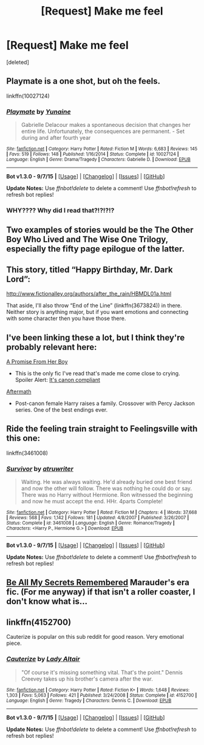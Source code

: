 #+TITLE: [Request] Make me feel

* [Request] Make me feel
:PROPERTIES:
:Score: 8
:DateUnix: 1447724130.0
:DateShort: 2015-Nov-17
:FlairText: Request
:END:
[deleted]


** Playmate is a one shot, but oh the feels.

linkffn(10027124)
:PROPERTIES:
:Author: Sillyminion
:Score: 8
:DateUnix: 1447737891.0
:DateShort: 2015-Nov-17
:END:

*** [[http://www.fanfiction.net/s/10027124/1/][*/Playmate/*]] by [[https://www.fanfiction.net/u/1335478/Yunaine][/Yunaine/]]

#+begin_quote
  Gabrielle Delacour makes a spontaneous decision that changes her entire life. Unfortunately, the consequences are permanent. - Set during and after fourth year
#+end_quote

^{/Site/: [[http://www.fanfiction.net/][fanfiction.net]] *|* /Category/: Harry Potter *|* /Rated/: Fiction M *|* /Words/: 6,683 *|* /Reviews/: 145 *|* /Favs/: 519 *|* /Follows/: 148 *|* /Published/: 1/16/2014 *|* /Status/: Complete *|* /id/: 10027124 *|* /Language/: English *|* /Genre/: Drama/Tragedy *|* /Characters/: Gabrielle D. *|* /Download/: [[http://www.p0ody-files.com/ff_to_ebook/mobile/makeEpub.php?id=10027124][EPUB]]}

--------------

*Bot v1.3.0 - 9/7/15* *|* [[[https://github.com/tusing/reddit-ffn-bot/wiki/Usage][Usage]]] | [[[https://github.com/tusing/reddit-ffn-bot/wiki/Changelog][Changelog]]] | [[[https://github.com/tusing/reddit-ffn-bot/issues/][Issues]]] | [[[https://github.com/tusing/reddit-ffn-bot/][GitHub]]]

*Update Notes:* Use /ffnbot!delete/ to delete a comment! Use /ffnbot!refresh/ to refresh bot replies!
:PROPERTIES:
:Author: FanfictionBot
:Score: 2
:DateUnix: 1447737943.0
:DateShort: 2015-Nov-17
:END:


*** WHY???? Why did I read that?!?!?!?
:PROPERTIES:
:Author: kazetoame
:Score: 1
:DateUnix: 1447994545.0
:DateShort: 2015-Nov-20
:END:


** Two examples of stories would be the The Other Boy Who Lived and The Wise One Trilogy, especially the fifty page epilogue of the latter.
:PROPERTIES:
:Author: Totally_not_a_Gnome
:Score: 2
:DateUnix: 1447724632.0
:DateShort: 2015-Nov-17
:END:


** This story, titled “Happy Birthday, Mr. Dark Lord”:

[[http://www.fictionalley.org/authors/after_the_rain/HBMDL01a.html]]

That aside, I'll also throw “End of the Line” (linkffn(3673824)) in there. Neither story is anything major, but if you want emotions and connecting with some character then you have those there.
:PROPERTIES:
:Author: Kazeto
:Score: 2
:DateUnix: 1447773756.0
:DateShort: 2015-Nov-17
:END:


** I've been linking these a lot, but I think they're probably relevant here:

[[https://www.fanfiction.net/s/8766329/1/A-Promise-From-Her-Boy][A Promise From Her Boy]]

- This is the only fic I've read that's made me come close to crying. Spoiler Alert: [[/spoiler][It's canon compliant]]

[[https://www.fanfiction.net/s/9122984/1/The-Aftermath][Aftermath]]

- Post-canon female Harry raises a family. Crossover with Percy Jackson series. One of the best endings ever.
:PROPERTIES:
:Score: 2
:DateUnix: 1447780164.0
:DateShort: 2015-Nov-17
:END:


** Ride the feeling train straight to Feelingsville with this one:

linkffn(3461008)
:PROPERTIES:
:Author: ApteryxAustralis
:Score: 2
:DateUnix: 1447814702.0
:DateShort: 2015-Nov-18
:END:

*** [[http://www.fanfiction.net/s/3461008/1/][*/Survivor/*]] by [[https://www.fanfiction.net/u/529718/atruwriter][/atruwriter/]]

#+begin_quote
  Waiting. He was always waiting. He'd already buried one best friend and now the other will follow. There was nothing he could do or say. There was no Harry without Hermione. Ron witnessed the beginning and now he must accept the end. HHr. 4parts Complete!
#+end_quote

^{/Site/: [[http://www.fanfiction.net/][fanfiction.net]] *|* /Category/: Harry Potter *|* /Rated/: Fiction M *|* /Chapters/: 4 *|* /Words/: 37,668 *|* /Reviews/: 568 *|* /Favs/: 1,142 *|* /Follows/: 181 *|* /Updated/: 4/8/2007 *|* /Published/: 3/26/2007 *|* /Status/: Complete *|* /id/: 3461008 *|* /Language/: English *|* /Genre/: Romance/Tragedy *|* /Characters/: <Harry P., Hermione G.> *|* /Download/: [[http://www.p0ody-files.com/ff_to_ebook/mobile/makeEpub.php?id=3461008][EPUB]]}

--------------

*Bot v1.3.0 - 9/7/15* *|* [[[https://github.com/tusing/reddit-ffn-bot/wiki/Usage][Usage]]] | [[[https://github.com/tusing/reddit-ffn-bot/wiki/Changelog][Changelog]]] | [[[https://github.com/tusing/reddit-ffn-bot/issues/][Issues]]] | [[[https://github.com/tusing/reddit-ffn-bot/][GitHub]]]

*Update Notes:* Use /ffnbot!delete/ to delete a comment! Use /ffnbot!refresh/ to refresh bot replies!
:PROPERTIES:
:Author: FanfictionBot
:Score: 3
:DateUnix: 1447814751.0
:DateShort: 2015-Nov-18
:END:


** [[http://www.fictionalley.org/authors/la_reine_noire/BAMSR.html][Be All My Secrets Remembered]] Marauder's era fic. (For me anyway) if that isn't a roller coaster, I don't know what is...
:PROPERTIES:
:Author: serenehime
:Score: 1
:DateUnix: 1447730519.0
:DateShort: 2015-Nov-17
:END:


** linkffn(4152700)

Cauterize is popular on this sub reddit for good reason. Very emotional piece.
:PROPERTIES:
:Author: xljj42
:Score: 1
:DateUnix: 1447900652.0
:DateShort: 2015-Nov-19
:END:

*** [[http://www.fanfiction.net/s/4152700/1/][*/Cauterize/*]] by [[https://www.fanfiction.net/u/24216/Lady-Altair][/Lady Altair/]]

#+begin_quote
  "Of course it's missing something vital. That's the point." Dennis Creevey takes up his brother's camera after the war.
#+end_quote

^{/Site/: [[http://www.fanfiction.net/][fanfiction.net]] *|* /Category/: Harry Potter *|* /Rated/: Fiction K+ *|* /Words/: 1,648 *|* /Reviews/: 1,303 *|* /Favs/: 5,063 *|* /Follows/: 421 *|* /Published/: 3/24/2008 *|* /Status/: Complete *|* /id/: 4152700 *|* /Language/: English *|* /Genre/: Tragedy *|* /Characters/: Dennis C. *|* /Download/: [[http://www.p0ody-files.com/ff_to_ebook/mobile/makeEpub.php?id=4152700][EPUB]]}

--------------

*Bot v1.3.0 - 9/7/15* *|* [[[https://github.com/tusing/reddit-ffn-bot/wiki/Usage][Usage]]] | [[[https://github.com/tusing/reddit-ffn-bot/wiki/Changelog][Changelog]]] | [[[https://github.com/tusing/reddit-ffn-bot/issues/][Issues]]] | [[[https://github.com/tusing/reddit-ffn-bot/][GitHub]]]

*Update Notes:* Use /ffnbot!delete/ to delete a comment! Use /ffnbot!refresh/ to refresh bot replies!
:PROPERTIES:
:Author: FanfictionBot
:Score: 1
:DateUnix: 1447900699.0
:DateShort: 2015-Nov-19
:END:
